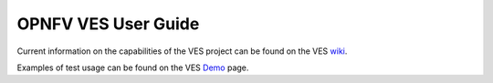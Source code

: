 .. This work is licensed under a
.. Creative Commons Attribution 4.0 International License.
.. http://creativecommons.org/licenses/by/4.0
.. (c) 2015-2017 AT&T Intellectual Property, Inc

====================
OPNFV VES User Guide
====================

.. contents::
   :depth: 3
   :local:

Current information on the capabilities of the VES project can be found on the VES `wiki <https://wiki.opnfv.org/display/ves>`_.

Examples of test usage can be found on the VES `Demo <https://https://wiki.opnfv.org/display/ves/vHello_VES+Demo>`_ page.


